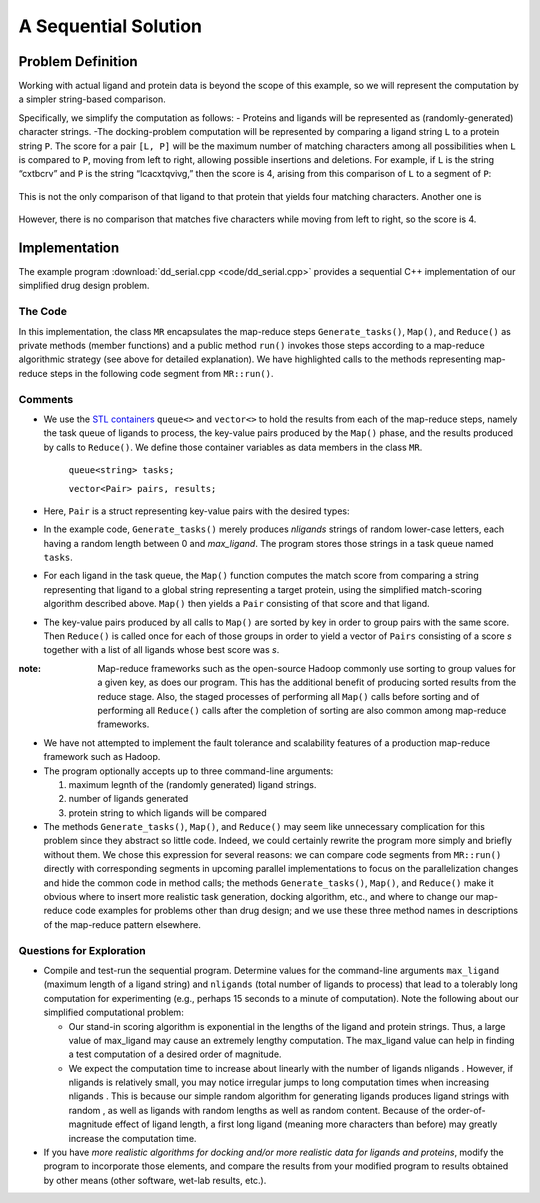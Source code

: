 .. role:: r

*********************
A Sequential Solution
*********************

.. comment
  there needs to be a different way to say this...there's already a problem def section in the last chapter

Problem Definition
##################

Working with actual ligand and protein data is beyond the scope of this example, so we will represent the computation by a simpler string-based comparison.  


Specifically, we simplify the computation as follows:
- Proteins and ligands will be represented as (randomly-generated) character strings.
-The docking-problem computation will be represented by comparing a ligand string ``L`` to a protein string ``P``.  The score for a pair ``[L, P]`` will be the maximum number of matching characters among all possibilities when ``L`` is compared to ``P``, moving from left to right, allowing possible insertions and deletions.  For example, if ``L`` is the string “cxtbcrv” and ``P`` is the string “lcacxtqvivg,” then the score is 4, arising from this comparison of ``L`` to a segment of ``P``:

.. figure:: images/seq1.jpg
    :width: 164px
    :align: center
    :height: 47px
    :alt: the two sequences, with c x t v aligned
    :figclass: align-center

This is not the only comparison of that ligand to that protein that yields four matching characters.  Another one is

.. figure:: images/seq2.jpg
    :width: 140px
    :align: center
    :height: 43px
    :alt: another alignment of c x t v in the two sequences
    :figclass: align-center


However, there is no comparison that matches five characters while moving from left to right, so the score is 4.  

Implementation
##############

The example program :download:`dd_serial.cpp <code/dd_serial.cpp>` provides a sequential C++ implementation of our simplified drug design problem.

The Code
********
In this implementation, the class ``MR`` encapsulates the map-reduce steps ``Generate_tasks()``, ``Map()``, and ``Reduce()`` as private methods (member functions) and a public method ``run()`` invokes those steps according to a map-reduce algorithmic strategy (see above for detailed explanation). We have highlighted calls to the methods representing map-reduce steps in the following code segment from ``MR::run()``.

.. code-block:: c++
	:emphasize-lines: 1,5,16
	:linenos:

	Generate_tasks(tasks);
 	// assert -- tasks is non-empty

 	while (!tasks.empty()) {
   		Map(tasks.front(), pairs);
   		tasks.pop();
 	}
 
 	do_sort(pairs);

 	int next = 0;  // index of first unprocessed pair in pairs[]
 	while (next < pairs.size()) {
   		string values;
   		values = "";
   		int key = pairs[next].key;
   		next = Reduce(key, pairs, next, values);
   		Pair p(key, values);
   		results.push_back(p);
 	}

Comments
********

- We use the `STL containers`_  ``queue<>``  and  ``vector<>``  to hold the results from each of the map-reduce steps, namely the task queue of ligands to process, the key-value pairs produced by the ``Map()`` phase, and the results produced by calls to ``Reduce()``.   We define those container variables as data members in the class ``MR``.

 		``queue<string> tasks;``

 		``vector<Pair> pairs, results;``
	
	
- Here, ``Pair`` is a struct representing key-value pairs with the desired types:

  .. code-block:: cpp
    :linenos:

    struct Pair {
      int key;
      string val;
      Pair(int k, const string &v) {key=k; val=v;}
    };

- In the example code,  ``Generate_tasks()``  merely produces *nligands* strings of random lower-case letters, each having a random length between 0 and *max_ligand*.  The program stores those strings in a task queue named ``tasks``.



- For each ligand in the task queue, the ``Map()`` function computes the match score from comparing a string representing that ligand to a global string representing a target protein, using the simplified match-scoring algorithm described above. ``Map()`` then yields a ``Pair``  consisting of that score and that ligand.



- The key-value pairs produced by all calls to ``Map()`` are sorted by key in order to group pairs with the same score. Then ``Reduce()`` is called once for each of those groups in order to yield a vector of ``Pairs`` consisting of a score *s* together with a list of all ligands whose best score was *s*.

:note: 
	Map-reduce frameworks such as the open-source Hadoop commonly use sorting to group values for a given key, as does our program. This has the additional benefit of producing sorted results from the reduce stage. Also, the staged processes of performing all ``Map()`` calls before sorting and of performing all ``Reduce()`` calls after the completion of sorting are also common among map-reduce frameworks.


- We have not attempted to implement the fault tolerance and scalability features of a production map-reduce framework such as Hadoop.


 

- The program optionally accepts up to three command-line arguments:
  
  #. maximum legnth of the (randomly generated) ligand strings.
  #. number of ligands generated
  #. protein string to which ligands will be compared



- The methods ``Generate_tasks()``, ``Map()``, and ``Reduce()`` may seem like unnecessary complication for this problem since they abstract so little code. Indeed, we could certainly rewrite the program more simply and briefly without them. We chose this expression for several reasons: we can compare code segments from ``MR::run()`` directly with corresponding segments in upcoming parallel implementations to focus on the parallelization changes and hide the common code in method calls; the methods ``Generate_tasks()``, ``Map()``, and ``Reduce()`` make it obvious where to insert more realistic task generation, docking algorithm, etc., and where to change our map-reduce code examples for problems other than drug design; and we use these three method names in descriptions of the map-reduce pattern elsewhere.

.. _STL Containers: http://www.cplusplus.com/reference/stl/

Questions for Exploration
*************************

- Compile and test-run the sequential program. Determine values for the command-line arguments ``max_ligand``  (maximum length of a ligand string) and  ``nligands``  (total number of ligands to process) that lead to a tolerably long computation for experimenting (e.g., perhaps 15 seconds to a minute of computation).  Note the following about our simplified computational problem:

  - Our stand-in scoring algorithm is exponential in the lengths of the ligand and protein strings.  Thus, a large value of  max_ligand  may cause an extremely lengthy computation.  The  max_ligand  value can help in finding a test computation of a desired order of magnitude.  
  
  - We expect the computation time to increase about linearly with the number of ligands  nligands .  However, if  nligands  is relatively small, you may notice irregular jumps to long computation times when increasing  nligands .  This is because our simple random algorithm for generating ligands produces ligand strings with random , as well as ligands with random lengths as well as random content.  Because of the order-of-magnitude effect of ligand length, a first long ligand (meaning more characters than before) may greatly increase the computation time.  

- If you have *more realistic algorithms for docking and/or more realistic data for ligands and proteins*\ , modify the program to incorporate those elements, and compare the results from your modified program to results obtained by other means (other software, wet-lab results, etc.).  
